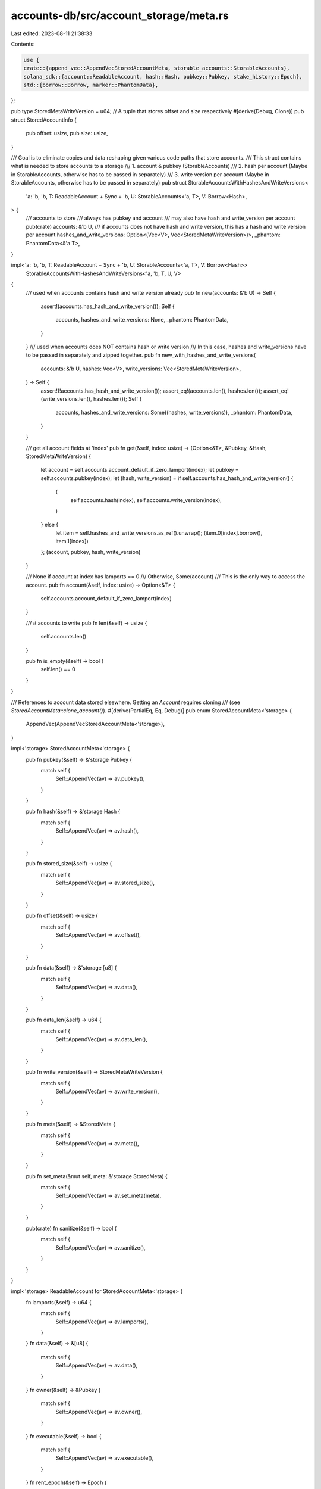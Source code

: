 accounts-db/src/account_storage/meta.rs
=======================================

Last edited: 2023-08-11 21:38:33

Contents:

.. code-block:: rs

    use {
    crate::{append_vec::AppendVecStoredAccountMeta, storable_accounts::StorableAccounts},
    solana_sdk::{account::ReadableAccount, hash::Hash, pubkey::Pubkey, stake_history::Epoch},
    std::{borrow::Borrow, marker::PhantomData},
};

pub type StoredMetaWriteVersion = u64;
// A tuple that stores offset and size respectively
#[derive(Debug, Clone)]
pub struct StoredAccountInfo {
    pub offset: usize,
    pub size: usize,
}

/// Goal is to eliminate copies and data reshaping given various code paths that store accounts.
/// This struct contains what is needed to store accounts to a storage
/// 1. account & pubkey (StorableAccounts)
/// 2. hash per account (Maybe in StorableAccounts, otherwise has to be passed in separately)
/// 3. write version per account (Maybe in StorableAccounts, otherwise has to be passed in separately)
pub struct StorableAccountsWithHashesAndWriteVersions<
    'a: 'b,
    'b,
    T: ReadableAccount + Sync + 'b,
    U: StorableAccounts<'a, T>,
    V: Borrow<Hash>,
> {
    /// accounts to store
    /// always has pubkey and account
    /// may also have hash and write_version per account
    pub(crate) accounts: &'b U,
    /// if accounts does not have hash and write version, this has a hash and write version per account
    hashes_and_write_versions: Option<(Vec<V>, Vec<StoredMetaWriteVersion>)>,
    _phantom: PhantomData<&'a T>,
}

impl<'a: 'b, 'b, T: ReadableAccount + Sync + 'b, U: StorableAccounts<'a, T>, V: Borrow<Hash>>
    StorableAccountsWithHashesAndWriteVersions<'a, 'b, T, U, V>
{
    /// used when accounts contains hash and write version already
    pub fn new(accounts: &'b U) -> Self {
        assert!(accounts.has_hash_and_write_version());
        Self {
            accounts,
            hashes_and_write_versions: None,
            _phantom: PhantomData,
        }
    }
    /// used when accounts does NOT contains hash or write version
    /// In this case, hashes and write_versions have to be passed in separately and zipped together.
    pub fn new_with_hashes_and_write_versions(
        accounts: &'b U,
        hashes: Vec<V>,
        write_versions: Vec<StoredMetaWriteVersion>,
    ) -> Self {
        assert!(!accounts.has_hash_and_write_version());
        assert_eq!(accounts.len(), hashes.len());
        assert_eq!(write_versions.len(), hashes.len());
        Self {
            accounts,
            hashes_and_write_versions: Some((hashes, write_versions)),
            _phantom: PhantomData,
        }
    }

    /// get all account fields at 'index'
    pub fn get(&self, index: usize) -> (Option<&T>, &Pubkey, &Hash, StoredMetaWriteVersion) {
        let account = self.accounts.account_default_if_zero_lamport(index);
        let pubkey = self.accounts.pubkey(index);
        let (hash, write_version) = if self.accounts.has_hash_and_write_version() {
            (
                self.accounts.hash(index),
                self.accounts.write_version(index),
            )
        } else {
            let item = self.hashes_and_write_versions.as_ref().unwrap();
            (item.0[index].borrow(), item.1[index])
        };
        (account, pubkey, hash, write_version)
    }

    /// None if account at index has lamports == 0
    /// Otherwise, Some(account)
    /// This is the only way to access the account.
    pub fn account(&self, index: usize) -> Option<&T> {
        self.accounts.account_default_if_zero_lamport(index)
    }

    /// # accounts to write
    pub fn len(&self) -> usize {
        self.accounts.len()
    }

    pub fn is_empty(&self) -> bool {
        self.len() == 0
    }
}

/// References to account data stored elsewhere. Getting an `Account` requires cloning
/// (see `StoredAccountMeta::clone_account()`).
#[derive(PartialEq, Eq, Debug)]
pub enum StoredAccountMeta<'storage> {
    AppendVec(AppendVecStoredAccountMeta<'storage>),
}

impl<'storage> StoredAccountMeta<'storage> {
    pub fn pubkey(&self) -> &'storage Pubkey {
        match self {
            Self::AppendVec(av) => av.pubkey(),
        }
    }

    pub fn hash(&self) -> &'storage Hash {
        match self {
            Self::AppendVec(av) => av.hash(),
        }
    }

    pub fn stored_size(&self) -> usize {
        match self {
            Self::AppendVec(av) => av.stored_size(),
        }
    }

    pub fn offset(&self) -> usize {
        match self {
            Self::AppendVec(av) => av.offset(),
        }
    }

    pub fn data(&self) -> &'storage [u8] {
        match self {
            Self::AppendVec(av) => av.data(),
        }
    }

    pub fn data_len(&self) -> u64 {
        match self {
            Self::AppendVec(av) => av.data_len(),
        }
    }

    pub fn write_version(&self) -> StoredMetaWriteVersion {
        match self {
            Self::AppendVec(av) => av.write_version(),
        }
    }

    pub fn meta(&self) -> &StoredMeta {
        match self {
            Self::AppendVec(av) => av.meta(),
        }
    }

    pub fn set_meta(&mut self, meta: &'storage StoredMeta) {
        match self {
            Self::AppendVec(av) => av.set_meta(meta),
        }
    }

    pub(crate) fn sanitize(&self) -> bool {
        match self {
            Self::AppendVec(av) => av.sanitize(),
        }
    }
}

impl<'storage> ReadableAccount for StoredAccountMeta<'storage> {
    fn lamports(&self) -> u64 {
        match self {
            Self::AppendVec(av) => av.lamports(),
        }
    }
    fn data(&self) -> &[u8] {
        match self {
            Self::AppendVec(av) => av.data(),
        }
    }
    fn owner(&self) -> &Pubkey {
        match self {
            Self::AppendVec(av) => av.owner(),
        }
    }
    fn executable(&self) -> bool {
        match self {
            Self::AppendVec(av) => av.executable(),
        }
    }
    fn rent_epoch(&self) -> Epoch {
        match self {
            Self::AppendVec(av) => av.rent_epoch(),
        }
    }
}

/// Meta contains enough context to recover the index from storage itself
/// This struct will be backed by mmaped and snapshotted data files.
/// So the data layout must be stable and consistent across the entire cluster!
#[derive(Clone, PartialEq, Eq, Debug)]
#[repr(C)]
pub struct StoredMeta {
    /// global write version
    /// This will be made completely obsolete such that we stop storing it.
    /// We will not support multiple append vecs per slot anymore, so this concept is no longer necessary.
    /// Order of stores of an account to an append vec will determine 'latest' account data per pubkey.
    pub write_version_obsolete: StoredMetaWriteVersion,
    pub data_len: u64,
    /// key for the account
    pub pubkey: Pubkey,
}

/// This struct will be backed by mmaped and snapshotted data files.
/// So the data layout must be stable and consistent across the entire cluster!
#[derive(Serialize, Deserialize, Clone, Debug, Default, Eq, PartialEq)]
#[repr(C)]
pub struct AccountMeta {
    /// lamports in the account
    pub lamports: u64,
    /// the epoch at which this account will next owe rent
    pub rent_epoch: Epoch,
    /// the program that owns this account. If executable, the program that loads this account.
    pub owner: Pubkey,
    /// this account's data contains a loaded program (and is now read-only)
    pub executable: bool,
}

impl<'a, T: ReadableAccount> From<&'a T> for AccountMeta {
    fn from(account: &'a T) -> Self {
        Self {
            lamports: account.lamports(),
            owner: *account.owner(),
            executable: account.executable(),
            rent_epoch: account.rent_epoch(),
        }
    }
}

impl<'a, T: ReadableAccount> From<Option<&'a T>> for AccountMeta {
    fn from(account: Option<&'a T>) -> Self {
        match account {
            Some(account) => AccountMeta::from(account),
            None => AccountMeta::default(),
        }
    }
}


